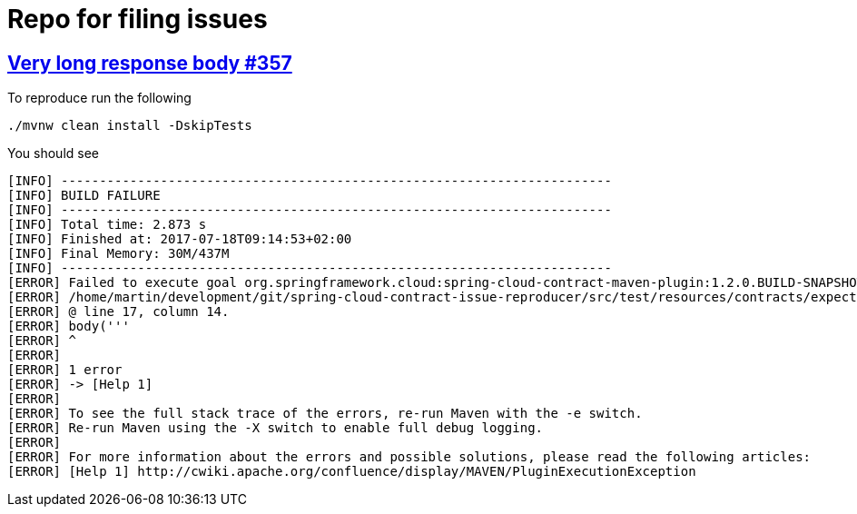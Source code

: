 = Repo for filing issues

== https://github.com/spring-cloud/spring-cloud-contract/issues/357[Very long response body #357]

To reproduce run the following

[source,bash]
----
./mvnw clean install -DskipTests
----

You should see


[source,bash]
----
[INFO] ------------------------------------------------------------------------
[INFO] BUILD FAILURE
[INFO] ------------------------------------------------------------------------
[INFO] Total time: 2.873 s
[INFO] Finished at: 2017-07-18T09:14:53+02:00
[INFO] Final Memory: 30M/437M
[INFO] ------------------------------------------------------------------------
[ERROR] Failed to execute goal org.springframework.cloud:spring-cloud-contract-maven-plugin:1.2.0.BUILD-SNAPSHOT:convert (default-convert) on project spring-cloud-contract-issue-reproducer: Execution default-convert of goal org.springframework.cloud:spring-cloud-contract-maven-plugin:1.2.0.BUILD-SNAPSHOT:convert failed: org.codehaus.groovy.control.MultipleCompilationErrorsException: startup failed:
[ERROR] /home/martin/development/git/spring-cloud-contract-issue-reproducer/src/test/resources/contracts/expectation.groovy: 17: String too long. The given string is 113752 Unicode code units long, but only a maximum of 65535 is allowed.
[ERROR] @ line 17, column 14.
[ERROR] body('''
[ERROR] ^
[ERROR]
[ERROR] 1 error
[ERROR] -> [Help 1]
[ERROR]
[ERROR] To see the full stack trace of the errors, re-run Maven with the -e switch.
[ERROR] Re-run Maven using the -X switch to enable full debug logging.
[ERROR]
[ERROR] For more information about the errors and possible solutions, please read the following articles:
[ERROR] [Help 1] http://cwiki.apache.org/confluence/display/MAVEN/PluginExecutionException

----

